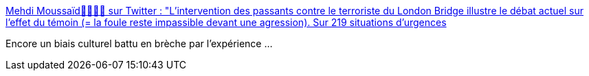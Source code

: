 :jbake-type: post
:jbake-status: published
:jbake-title: Mehdi Moussaïd🚶‍♂️🚶‍♀️ sur Twitter : "L’intervention des passants contre le terroriste du London Bridge illustre le débat actuel sur l'effet du témoin (= la foule reste impassible devant une agression). Sur 219 situations d'urgences, la foule est venue en aide aux victimes dans 90% des cas: https://t.co/pZkRxashev… https://t.co/v4R2wOzads"
:jbake-tags: science,comportement,crime,_mois_janv.,_année_2020
:jbake-date: 2020-01-28
:jbake-depth: ../
:jbake-uri: shaarli/1580197951000.adoc
:jbake-source: https://nicolas-delsaux.hd.free.fr/Shaarli?searchterm=https%3A%2F%2Ftwitter.com%2FMehdi_Moussaid%2Fstatus%2F1202145417812725760&searchtags=science+comportement+crime+_mois_janv.+_ann%C3%A9e_2020
:jbake-style: shaarli

https://twitter.com/Mehdi_Moussaid/status/1202145417812725760[Mehdi Moussaïd🚶‍♂️🚶‍♀️ sur Twitter : "L’intervention des passants contre le terroriste du London Bridge illustre le débat actuel sur l'effet du témoin (= la foule reste impassible devant une agression). Sur 219 situations d'urgences, la foule est venue en aide aux victimes dans 90% des cas: https://t.co/pZkRxashev… https://t.co/v4R2wOzads"]

Encore un biais culturel battu en brèche par l'expérience ...
